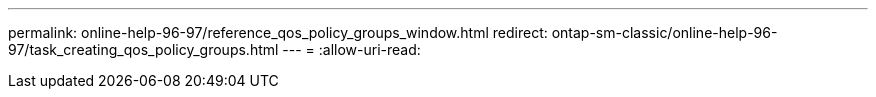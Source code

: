 ---
permalink: online-help-96-97/reference_qos_policy_groups_window.html 
redirect: ontap-sm-classic/online-help-96-97/task_creating_qos_policy_groups.html 
---
= 
:allow-uri-read: 


